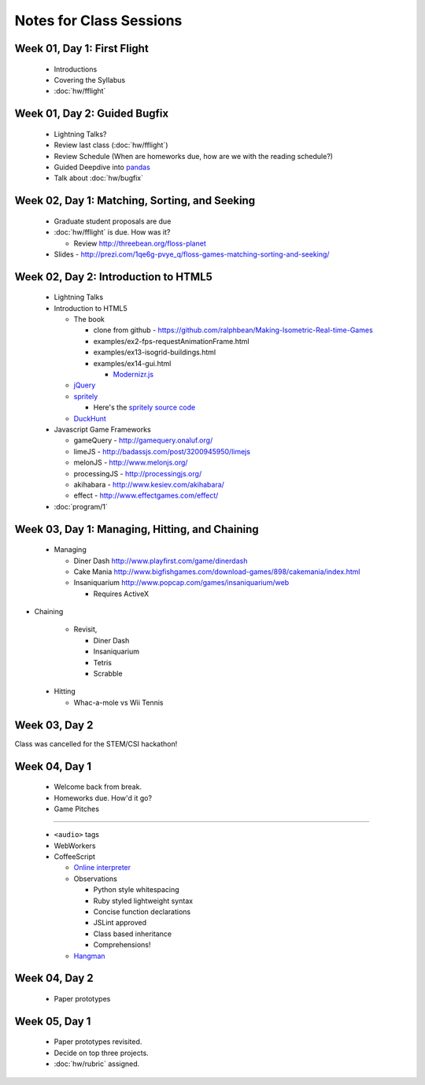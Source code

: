 Notes for Class Sessions
========================

Week 01, Day 1:  First Flight
-----------------------------

 - Introductions
 - Covering the Syllabus
 - :doc:`hw/fflight`


Week 01, Day 2:  Guided Bugfix
------------------------------

 - Lightning Talks?
 - Review last class (:doc:`hw/fflight`)
 - Review Schedule (When are homeworks due, how are we with the reading
   schedule?)
 - Guided Deepdive into `pandas <http://github.com/wesm/pandas>`_
 - Talk about :doc:`hw/bugfix`

Week 02, Day 1:  Matching, Sorting, and Seeking
-----------------------------------------------

 - Graduate student proposals are due
 - :doc:`hw/fflight` is due.  How was it?

   - Review http://threebean.org/floss-planet

 - Slides - http://prezi.com/1qe6g-pvye_q/floss-games-matching-sorting-and-seeking/

Week 02, Day 2:  Introduction to HTML5
--------------------------------------

 - Lightning Talks
 - Introduction to HTML5

   - The book

     - clone from github -
       https://github.com/ralphbean/Making-Isometric-Real-time-Games
     - examples/ex2-fps-requestAnimationFrame.html
     - examples/ex13-isogrid-buildings.html
     - examples/ex14-gui.html

       - `Modernizr.js <http://www.modernizr.com/>`_

   - `jQuery <http://jquery.com/>`_
   - `spritely <http://spritely.net/>`_

     - Here's the `spritely source code <https://gist.github.com/1447119>`_

   - `DuckHunt <https://github.com/ralphbean/DuckHunt-JS>`_

 - Javascript Game Frameworks

   - gameQuery - http://gamequery.onaluf.org/
   - limeJS - http://badassjs.com/post/3200945950/limejs
   - melonJS - http://www.melonjs.org/
   - processingJS - http://processingjs.org/
   - akihabara - http://www.kesiev.com/akihabara/
   - effect - http://www.effectgames.com/effect/

 - :doc:`program/1`


Week 03, Day 1:  Managing, Hitting, and Chaining
------------------------------------------------

 - Managing

   - Diner Dash http://www.playfirst.com/game/dinerdash
   - Cake Mania http://www.bigfishgames.com/download-games/898/cakemania/index.html
   - Insaniquarium http://www.popcap.com/games/insaniquarium/web

     - Requires ActiveX

- Chaining

   - Revisit,

     - Diner Dash
     - Insaniquarium
     - Tetris
     - Scrabble

 - Hitting

   - Whac-a-mole vs Wii Tennis

Week 03, Day 2
--------------

Class was cancelled for the STEM/CSI hackathon!

Week 04, Day 1
--------------

 - Welcome back from break.
 - Homeworks due.  How'd it go?
 - Game Pitches

----

 - ``<audio>`` tags
 - WebWorkers
 - CoffeeScript

   - `Online interpreter
     <http://coffeescript.org/#try:%23%20Assignment%3A%0Anumber%20%20%20%3D%2042%0Aopposite%20%3D%20true%0A%0A%23%20Conditions%3A%0Anumber%20%3D%20-42%20if%20opposite%0A%0A%23%20Functions%3A%0Asquare%20%3D%20(x)%20-%3E%20x%20*%20x%0A%0A%23%20Arrays%3A%0Alist%20%3D%20%5B1%2C%202%2C%203%2C%204%2C%205%5D%0A%0A%23%20Objects%3A%0Amath%20%3D%0A%20%20root%3A%20%20%20Math.sqrt%0A%20%20square%3A%20square%0A%20%20cube%3A%20%20%20(x)%20-%3E%20x%20*%20square%20x%0A%0A%23%20Splats%3A%0Arace%20%3D%20(winner%2C%20runners...)%20-%3E%0A%20%20print%20winner%2C%20runners%0A%0A%23%20Existence%3A%0Aalert%20%22I%20knew%20it!%22%20if%20elvis%3F%0A%0A%23%20Array%20comprehensions%3A%0Acubes%20%3D%20(math.cube%20num%20for%20num%20in%20list)%0A>`_
   - Observations

     - Python style whitespacing
     - Ruby styled lightweight syntax
     - Concise function declarations
     - JSLint approved
     - Class based inheritance
     - Comprehensions!

   - `Hangman <https://github.com/ralphbean/hangman-coffee>`_

Week 04, Day 2
--------------

  - Paper prototypes

Week 05, Day 1
--------------

  - Paper prototypes revisited.
  - Decide on top three projects.
  - :doc:`hw/rubric` assigned.
